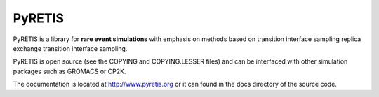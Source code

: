PyRETIS
=======

PyRETIS is a library for **rare event simulations**
with emphasis on methods based on transition interface sampling
replica exchange transition interface sampling.

PyRETIS is open source (see the COPYING and COPYING.LESSER files)
and can be interfaced with other simulation packages such as GROMACS or
CP2K.

The documentation is located at http://www.pyretis.org or it can
found in the docs directory of the source code.
